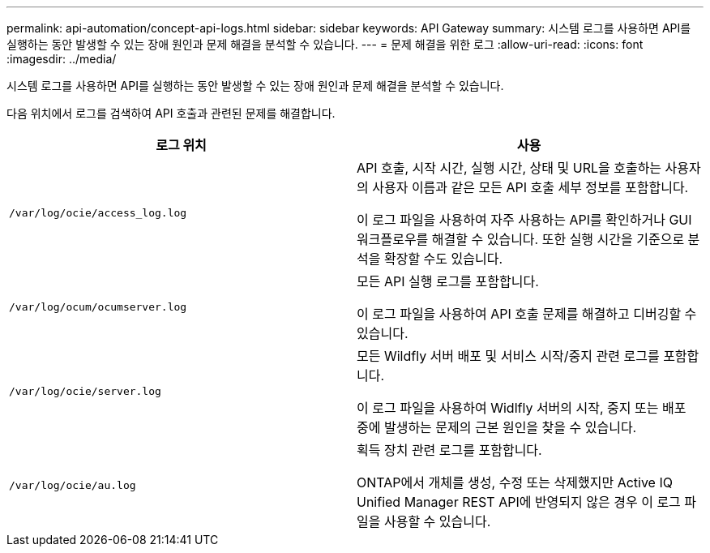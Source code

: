 ---
permalink: api-automation/concept-api-logs.html 
sidebar: sidebar 
keywords: API Gateway 
summary: 시스템 로그를 사용하면 API를 실행하는 동안 발생할 수 있는 장애 원인과 문제 해결을 분석할 수 있습니다. 
---
= 문제 해결을 위한 로그
:allow-uri-read: 
:icons: font
:imagesdir: ../media/


[role="lead"]
시스템 로그를 사용하면 API를 실행하는 동안 발생할 수 있는 장애 원인과 문제 해결을 분석할 수 있습니다.

다음 위치에서 로그를 검색하여 API 호출과 관련된 문제를 해결합니다.

[cols="1a,1a"]
|===
| 로그 위치 | 사용 


 a| 
`/var/log/ocie/access_log.log`
 a| 
API 호출, 시작 시간, 실행 시간, 상태 및 URL을 호출하는 사용자의 사용자 이름과 같은 모든 API 호출 세부 정보를 포함합니다.

이 로그 파일을 사용하여 자주 사용하는 API를 확인하거나 GUI 워크플로우를 해결할 수 있습니다. 또한 실행 시간을 기준으로 분석을 확장할 수도 있습니다.



 a| 
`/var/log/ocum/ocumserver.log`
 a| 
모든 API 실행 로그를 포함합니다.

이 로그 파일을 사용하여 API 호출 문제를 해결하고 디버깅할 수 있습니다.



 a| 
`/var/log/ocie/server.log`
 a| 
모든 Wildfly 서버 배포 및 서비스 시작/중지 관련 로그를 포함합니다.

이 로그 파일을 사용하여 Widlfly 서버의 시작, 중지 또는 배포 중에 발생하는 문제의 근본 원인을 찾을 수 있습니다.



 a| 
`/var/log/ocie/au.log`
 a| 
획득 장치 관련 로그를 포함합니다.

ONTAP에서 개체를 생성, 수정 또는 삭제했지만 Active IQ Unified Manager REST API에 반영되지 않은 경우 이 로그 파일을 사용할 수 있습니다.

|===